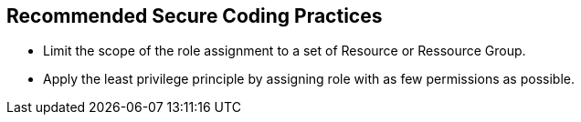 == Recommended Secure Coding Practices

* Limit the scope of the role assignment to a set of Resource or Ressource Group.
* Apply the least privilege principle by assigning role with as few permissions as possible. 

